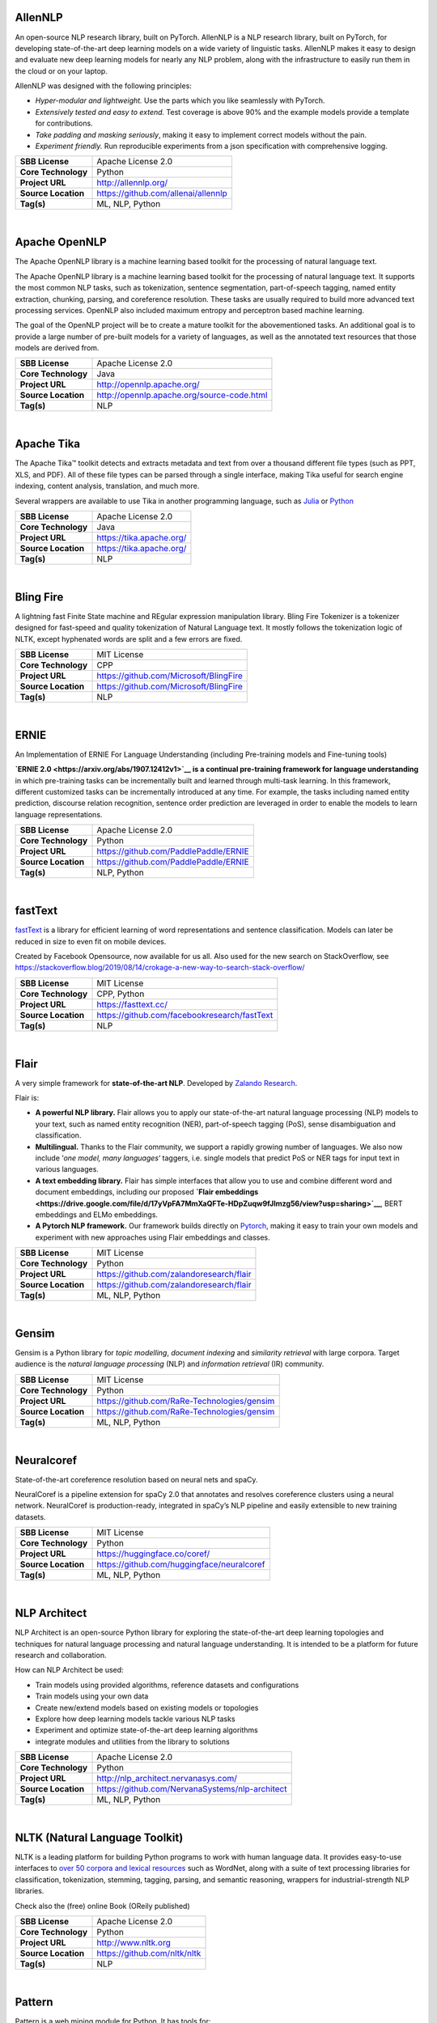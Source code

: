 AllenNLP
--------

An open-source NLP research library, built on PyTorch. AllenNLP is a NLP
research library, built on PyTorch, for developing state-of-the-art deep
learning models on a wide variety of linguistic tasks. AllenNLP makes it
easy to design and evaluate new deep learning models for nearly any NLP
problem, along with the infrastructure to easily run them in the cloud
or on your laptop.

AllenNLP was designed with the following principles:

-  *Hyper-modular and lightweight.* Use the parts which you like
   seamlessly with PyTorch.
-  *Extensively tested and easy to extend.* Test coverage is above 90%
   and the example models provide a template for contributions.
-  *Take padding and masking seriously*, making it easy to implement
   correct models without the pain.
-  *Experiment friendly.* Run reproducible experiments from a json
   specification with comprehensive logging.

+-----------------------+---------------------------------------+
| **SBB License**       | Apache License 2.0                    |
+-----------------------+---------------------------------------+
| **Core Technology**   | Python                                |
+-----------------------+---------------------------------------+
| **Project URL**       | http://allennlp.org/                  |
+-----------------------+---------------------------------------+
| **Source Location**   | https://github.com/allenai/allennlp   |
+-----------------------+---------------------------------------+
| **Tag(s)**            | ML, NLP, Python                       |
+-----------------------+---------------------------------------+

| 

Apache OpenNLP
--------------

The Apache OpenNLP library is a machine learning based toolkit for the
processing of natural language text.

The Apache OpenNLP library is a machine learning based toolkit for the
processing of natural language text. It supports the most common NLP
tasks, such as tokenization, sentence segmentation, part-of-speech
tagging, named entity extraction, chunking, parsing, and coreference
resolution. These tasks are usually required to build more advanced text
processing services. OpenNLP also included maximum entropy and
perceptron based machine learning.

The goal of the OpenNLP project will be to create a mature toolkit for
the abovementioned tasks. An additional goal is to provide a large
number of pre-built models for a variety of languages, as well as the
annotated text resources that those models are derived from.

+-----------------------+----------------------------------------------+
| **SBB License**       | Apache License 2.0                           |
+-----------------------+----------------------------------------------+
| **Core Technology**   | Java                                         |
+-----------------------+----------------------------------------------+
| **Project URL**       | http://opennlp.apache.org/                   |
+-----------------------+----------------------------------------------+
| **Source Location**   | http://opennlp.apache.org/source-code.html   |
+-----------------------+----------------------------------------------+
| **Tag(s)**            | NLP                                          |
+-----------------------+----------------------------------------------+

| 

Apache Tika
-----------

The Apache Tika™ toolkit detects and extracts metadata and text from
over a thousand different file types (such as PPT, XLS, and PDF). All of
these file types can be parsed through a single interface, making Tika
useful for search engine indexing, content analysis, translation, and
much more.

Several wrappers are available to use Tika in another programming
language, such as `Julia <https://github.com/aviks/Taro.jl>`__ or
`Python <https://github.com/chrismattmann/tika-python>`__

+-----------------------+----------------------------+
| **SBB License**       | Apache License 2.0         |
+-----------------------+----------------------------+
| **Core Technology**   | Java                       |
+-----------------------+----------------------------+
| **Project URL**       | https://tika.apache.org/   |
+-----------------------+----------------------------+
| **Source Location**   | https://tika.apache.org/   |
+-----------------------+----------------------------+
| **Tag(s)**            | NLP                        |
+-----------------------+----------------------------+

| 

Bling Fire
----------

A lightning fast Finite State machine and REgular expression
manipulation library. Bling Fire Tokenizer is a tokenizer designed for
fast-speed and quality tokenization of Natural Language text. It mostly
follows the tokenization logic of NLTK, except hyphenated words are
split and a few errors are fixed.

+-----------------------+------------------------------------------+
| **SBB License**       | MIT License                              |
+-----------------------+------------------------------------------+
| **Core Technology**   | CPP                                      |
+-----------------------+------------------------------------------+
| **Project URL**       | https://github.com/Microsoft/BlingFire   |
+-----------------------+------------------------------------------+
| **Source Location**   | https://github.com/Microsoft/BlingFire   |
+-----------------------+------------------------------------------+
| **Tag(s)**            | NLP                                      |
+-----------------------+------------------------------------------+

| 

ERNIE
-----

An Implementation of ERNIE For Language Understanding (including
Pre-training models and Fine-tuning tools)

**`ERNIE 2.0 <https://arxiv.org/abs/1907.12412v1>`__ is a continual
pre-training framework for language understanding** in which
pre-training tasks can be incrementally built and learned through
multi-task learning. In this framework, different customized tasks can
be incrementally introduced at any time. For example, the tasks
including named entity prediction, discourse relation recognition,
sentence order prediction are leveraged in order to enable the models to
learn language representations.

+-----------------------+-----------------------------------------+
| **SBB License**       | Apache License 2.0                      |
+-----------------------+-----------------------------------------+
| **Core Technology**   | Python                                  |
+-----------------------+-----------------------------------------+
| **Project URL**       | https://github.com/PaddlePaddle/ERNIE   |
+-----------------------+-----------------------------------------+
| **Source Location**   | https://github.com/PaddlePaddle/ERNIE   |
+-----------------------+-----------------------------------------+
| **Tag(s)**            | NLP, Python                             |
+-----------------------+-----------------------------------------+

| 

fastText
--------

`fastText <https://fasttext.cc/>`__ is a library for efficient learning
of word representations and sentence classification. Models can later be
reduced in size to even fit on mobile devices.

Created by Facebook Opensource, now available for us all. Also used for
the new search on StackOverflow, see
https://stackoverflow.blog/2019/08/14/crokage-a-new-way-to-search-stack-overflow/

+-----------------------+------------------------------------------------+
| **SBB License**       | MIT License                                    |
+-----------------------+------------------------------------------------+
| **Core Technology**   | CPP, Python                                    |
+-----------------------+------------------------------------------------+
| **Project URL**       | https://fasttext.cc/                           |
+-----------------------+------------------------------------------------+
| **Source Location**   | https://github.com/facebookresearch/fastText   |
+-----------------------+------------------------------------------------+
| **Tag(s)**            | NLP                                            |
+-----------------------+------------------------------------------------+

| 

Flair
-----

A very simple framework for **state-of-the-art NLP**. Developed by
`Zalando Research <https://research.zalando.com/>`__.

Flair is:

-  **A powerful NLP library.** Flair allows you to apply our
   state-of-the-art natural language processing (NLP) models to your
   text, such as named entity recognition (NER), part-of-speech tagging
   (PoS), sense disambiguation and classification.
-  **Multilingual.** Thanks to the Flair community, we support a rapidly
   growing number of languages. We also now include ‘\ *one model, many
   languages*\ ‘ taggers, i.e. single models that predict PoS or NER
   tags for input text in various languages.
-  **A text embedding library.** Flair has simple interfaces that allow
   you to use and combine different word and document embeddings,
   including our proposed **`Flair
   embeddings <https://drive.google.com/file/d/17yVpFA7MmXaQFTe-HDpZuqw9fJlmzg56/view?usp=sharing>`__**,
   BERT embeddings and ELMo embeddings.
-  **A Pytorch NLP framework.** Our framework builds directly on
   `Pytorch <https://pytorch.org/>`__, making it easy to train your own
   models and experiment with new approaches using Flair embeddings and
   classes.

+-----------------------+--------------------------------------------+
| **SBB License**       | MIT License                                |
+-----------------------+--------------------------------------------+
| **Core Technology**   | Python                                     |
+-----------------------+--------------------------------------------+
| **Project URL**       | https://github.com/zalandoresearch/flair   |
+-----------------------+--------------------------------------------+
| **Source Location**   | https://github.com/zalandoresearch/flair   |
+-----------------------+--------------------------------------------+
| **Tag(s)**            | ML, NLP, Python                            |
+-----------------------+--------------------------------------------+

| 

Gensim
------

Gensim is a Python library for *topic modelling*, *document indexing*
and *similarity retrieval* with large corpora. Target audience is the
*natural language processing* (NLP) and *information retrieval* (IR)
community.

 

+-----------------------+-----------------------------------------------+
| **SBB License**       | MIT License                                   |
+-----------------------+-----------------------------------------------+
| **Core Technology**   | Python                                        |
+-----------------------+-----------------------------------------------+
| **Project URL**       | https://github.com/RaRe-Technologies/gensim   |
+-----------------------+-----------------------------------------------+
| **Source Location**   | https://github.com/RaRe-Technologies/gensim   |
+-----------------------+-----------------------------------------------+
| **Tag(s)**            | ML, NLP, Python                               |
+-----------------------+-----------------------------------------------+

| 

Neuralcoref
-----------

State-of-the-art coreference resolution based on neural nets and spaCy.

NeuralCoref is a pipeline extension for spaCy 2.0 that annotates and
resolves coreference clusters using a neural network. NeuralCoref is
production-ready, integrated in spaCy’s NLP pipeline and easily
extensible to new training datasets.

+-----------------------+----------------------------------------------+
| **SBB License**       | MIT License                                  |
+-----------------------+----------------------------------------------+
| **Core Technology**   | Python                                       |
+-----------------------+----------------------------------------------+
| **Project URL**       | https://huggingface.co/coref/                |
+-----------------------+----------------------------------------------+
| **Source Location**   | https://github.com/huggingface/neuralcoref   |
+-----------------------+----------------------------------------------+
| **Tag(s)**            | ML, NLP, Python                              |
+-----------------------+----------------------------------------------+

| 

NLP Architect
-------------

NLP Architect is an open-source Python library for exploring the
state-of-the-art deep learning topologies and techniques for natural
language processing and natural language understanding. It is intended
to be a platform for future research and collaboration.

.. raw:: html

   <div id="how-can-nlp-architect-be-used" class="section">

How can NLP Architect be used:

-  Train models using provided algorithms, reference datasets and
   configurations
-  Train models using your own data
-  Create new/extend models based on existing models or topologies
-  Explore how deep learning models tackle various NLP tasks
-  Experiment and optimize state-of-the-art deep learning algorithms
-  integrate modules and utilities from the library to solutions

.. raw:: html

   </div>

+-----------------------+---------------------------------------------------+
| **SBB License**       | Apache License 2.0                                |
+-----------------------+---------------------------------------------------+
| **Core Technology**   | Python                                            |
+-----------------------+---------------------------------------------------+
| **Project URL**       | http://nlp_architect.nervanasys.com/              |
+-----------------------+---------------------------------------------------+
| **Source Location**   | https://github.com/NervanaSystems/nlp-architect   |
+-----------------------+---------------------------------------------------+
| **Tag(s)**            | ML, NLP, Python                                   |
+-----------------------+---------------------------------------------------+

| 

NLTK (Natural Language Toolkit)
-------------------------------

NLTK is a leading platform for building Python programs to work with
human language data. It provides easy-to-use interfaces to `over 50
corpora and lexical resources <http://nltk.org/nltk_data/>`__ such as
WordNet, along with a suite of text processing libraries for
classification, tokenization, stemming, tagging, parsing, and semantic
reasoning, wrappers for industrial-strength NLP libraries.

Check also the (free) online Book (OReily published)

+-----------------------+--------------------------------+
| **SBB License**       | Apache License 2.0             |
+-----------------------+--------------------------------+
| **Core Technology**   | Python                         |
+-----------------------+--------------------------------+
| **Project URL**       | http://www.nltk.org            |
+-----------------------+--------------------------------+
| **Source Location**   | https://github.com/nltk/nltk   |
+-----------------------+--------------------------------+
| **Tag(s)**            | NLP                            |
+-----------------------+--------------------------------+

| 

Pattern
-------

Pattern is a web mining module for Python. It has tools for:

-  Data Mining: web services (Google, Twitter, Wikipedia), web crawler,
   HTML DOM parser
-  Natural Language Processing: part-of-speech taggers, n-gram search,
   sentiment analysis, WordNet
-  Machine Learning: vector space model, clustering, classification
   (KNN, SVM, Perceptron)
-  Network Analysis: graph centrality and visualization.

+-----------------------+------------------------------------------------------+
| **SBB License**       | BSD License 2.0 (3-clause, New or Revised) License   |
+-----------------------+------------------------------------------------------+
| **Core Technology**   | Python                                               |
+-----------------------+------------------------------------------------------+
| **Project URL**       | https://www.clips.uantwerpen.be/pages/pattern        |
+-----------------------+------------------------------------------------------+
| **Source Location**   | https://github.com/clips/pattern                     |
+-----------------------+------------------------------------------------------+
| **Tag(s)**            | ML, NLP, Web scraping                                |
+-----------------------+------------------------------------------------------+

| 

PDFx
----

Extract references (pdf, url, doi, arxiv) and metadata from a PDF.
Optionally download all referenced PDFs and check for broken links.

**Features**

-  Extract references and metadata from a given PDF
-  Detects pdf, url, arxiv and doi references
-  **Fast, parallel download of all referenced PDFs**
-  **Find broken hyperlinks (using the ``-c`` flag)**
   (`more <https://www.metachris.com/2016/03/find-broken-hyperlinks-in-a-pdf-document-with-pdfx/>`__)
-  Output as text or JSON (using the ``-j`` flag)
-  Extract the PDF text (using the ``--text`` flag)
-  Use as command-line tool or Python package
-  Compatible with Python 2 and 3
-  Works with local and online pdfs

+-----------------------+-------------------------------------+
| **SBB License**       | Apache License 2.0                  |
+-----------------------+-------------------------------------+
| **Core Technology**   | Python                              |
+-----------------------+-------------------------------------+
| **Project URL**       | https://www.metachris.com/pdfx/     |
+-----------------------+-------------------------------------+
| **Source Location**   | https://github.com/metachris/pdfx   |
+-----------------------+-------------------------------------+
| **Tag(s)**            | NLP, Text Extraction                |
+-----------------------+-------------------------------------+

| 

Rant
----

Rant is an all-purpose procedural text engine that is most simply
described as the opposite of Regex. It has been refined to include a
dizzying array of features for handling everything from the most basic
of string generation tasks to advanced dialogue generation, code
templating, automatic formatting, and more.

The goal of the project is to enable developers of all kinds to automate
repetitive writing tasks with a high degree of creative freedom.

Features:

-  Recursive, weighted branching with several selection modes
-  Queryable dictionaries
-  Automatic capitalization, rhyming, English indefinite articles, and
   multi-lingual number verbalization
-  Print to multiple separate outputs
-  Probability modifiers for pattern elements
-  Loops, conditional statements, and subroutines
-  Fully-functional object model
-  Import/Export resources easily with the .rantpkg format
-  Compatible with Unity 2017

+-----------------------+-------------------------------------+
| **SBB License**       | MIT License                         |
+-----------------------+-------------------------------------+
| **Core Technology**   | .NET                                |
+-----------------------+-------------------------------------+
| **Project URL**       | https://berkin.me/rant/             |
+-----------------------+-------------------------------------+
| **Source Location**   | https://github.com/TheBerkin/rant   |
+-----------------------+-------------------------------------+
| **Tag(s)**            | .NET, ML, NLP, text generation      |
+-----------------------+-------------------------------------+

| 

SpaCy
-----

.. raw:: html

   <div class="o-grid__col o-grid__col--third">

Industrial-strength Natural Language Processing (NLP) with Python and
Cython

Features:

-  Non-destructive **tokenization**
-  **Named entity** recognition
-  Support for **26+ languages**
-  **13 statistical models** for 8 languages
-  Pre-trained **word vectors**
-  Easy **deep learning** integration
-  Part-of-speech tagging
-  Labelled dependency parsing
-  Syntax-driven sentence segmentation
-  Built in **visualizers** for syntax and NER
-  Convenient string-to-hash mapping
-  Export to numpy data arrays
-  Efficient binary serialization
-  Easy **model packaging** and deployment
-  State-of-the-art speed
-  Robust, rigorously evaluated accuracy

.. raw:: html

   </div>

+-----------------------+--------------------------------------+
| **SBB License**       | MIT License                          |
+-----------------------+--------------------------------------+
| **Core Technology**   | Python                               |
+-----------------------+--------------------------------------+
| **Project URL**       | https://spacy.io/                    |
+-----------------------+--------------------------------------+
| **Source Location**   | https://github.com/explosion/spaCy   |
+-----------------------+--------------------------------------+
| **Tag(s)**            | NLP                                  |
+-----------------------+--------------------------------------+

| 

Stanford CoreNLP
----------------

Stanford CoreNLP provides a set of human language technology tools. It
can give the base forms of words, their parts of speech, whether they
are names of companies, people, etc., normalize dates, times, and
numeric quantities, mark up the structure of sentences in terms of
phrases and syntactic dependencies, indicate which noun phrases refer to
the same entities, indicate sentiment, extract particular or open-class
relations between entity mentions, get the quotes people said, etc.

Choose Stanford CoreNLP if you need:

-  An integrated NLP toolkit with a broad range of grammatical analysis
   tools
-  A fast, robust annotator for arbitrary texts, widely used in
   production
-  A modern, regularly updated package, with the overall highest quality
   text analytics
-  Support for a number of major (human) languages
-  Available APIs for most major modern programming languages
-  Ability to run as a simple web service

+-----------------------+------------------------------------------+
| **SBB License**       | GNU General Public License (GPL) 3.0     |
+-----------------------+------------------------------------------+
| **Core Technology**   | Java                                     |
+-----------------------+------------------------------------------+
| **Project URL**       | https://stanfordnlp.github.io/CoreNLP/   |
+-----------------------+------------------------------------------+
| **Source Location**   | https://github.com/stanfordnlp/CoreNLP   |
+-----------------------+------------------------------------------+
| **Tag(s)**            | NLP                                      |
+-----------------------+------------------------------------------+

| 

Sumeval
-------

Well tested & Multi-language evaluation framework for text
summarization. Multi-language.

+-----------------------+-------------------------------------------+
| **SBB License**       | Apache License 2.0                        |
+-----------------------+-------------------------------------------+
| **Core Technology**   | Python                                    |
+-----------------------+-------------------------------------------+
| **Project URL**       | https://github.com/chakki-works/sumeval   |
+-----------------------+-------------------------------------------+
| **Source Location**   | https://github.com/chakki-works/sumeval   |
+-----------------------+-------------------------------------------+
| **Tag(s)**            | NLP, Python                               |
+-----------------------+-------------------------------------------+

| 

TextBlob: Simplified Text Processing
------------------------------------

*TextBlob* is a Python (2 and 3) library for processing textual data. It
provides a simple API for diving into common natural language processing
(NLP) tasks such as part-of-speech tagging, noun phrase extraction,
sentiment analysis, classification, translation, and more.

Features
--------

-  Noun phrase extraction
-  Part-of-speech tagging
-  Sentiment analysis
-  Classification (Naive Bayes, Decision Tree)
-  Language translation and detection powered by Google Translate
-  Tokenization (splitting text into words and sentences)
-  Word and phrase frequencies
-  Parsing
-  n-grams
-  Word inflection (pluralization and singularization) and lemmatization
-  Spelling correction
-  Add new models or languages through extensions
-  WordNet integration

+-----------------------+-------------------------------------------+
| **SBB License**       | MIT License                               |
+-----------------------+-------------------------------------------+
| **Core Technology**   | Python                                    |
+-----------------------+-------------------------------------------+
| **Project URL**       | https://textblob.readthedocs.io/en/dev/   |
+-----------------------+-------------------------------------------+
| **Source Location**   | https://github.com/sloria/textblob        |
+-----------------------+-------------------------------------------+
| **Tag(s)**            | ML, NLP, Python                           |
+-----------------------+-------------------------------------------+

| 

Thinc
-----

Thinc is the machine learning library powering spaCy. It features a
battle-tested linear model designed for large sparse learning problems,
and a flexible neural network model under development for spaCy v2.0.

Thinc is a practical toolkit for implementing models that follow the
“Embed, encode, attend, predict” architecture. It’s designed to be easy
to install, efficient for CPU usage and optimised for NLP and deep
learning with text – in particular, hierarchically structured input and
variable-length sequences.

+-----------------------+----------------------------------------+
| **SBB License**       | GNU General Public License (GPL) 2.0   |
+-----------------------+----------------------------------------+
| **Core Technology**   | Python                                 |
+-----------------------+----------------------------------------+
| **Project URL**       | https://explosion.ai/                  |
+-----------------------+----------------------------------------+
| **Source Location**   | https://github.com/explosion/thinc     |
+-----------------------+----------------------------------------+
| **Tag(s)**            | ML, NLP, Python                        |
+-----------------------+----------------------------------------+

| 

Torchtext
---------

Data loaders and abstractions for text and NLP. Build on PyTorch.

 

+-----------------------+------------------------------------------------------+
| **SBB License**       | BSD License 2.0 (3-clause, New or Revised) License   |
+-----------------------+------------------------------------------------------+
| **Core Technology**   |                                                      |
+-----------------------+------------------------------------------------------+
| **Project URL**       | https://github.com/pytorch/text                      |
+-----------------------+------------------------------------------------------+
| **Source Location**   | https://github.com/pytorch/text                      |
+-----------------------+------------------------------------------------------+
| **Tag(s)**            | NLP                                                  |
+-----------------------+------------------------------------------------------+

| 
| End of SBB list
